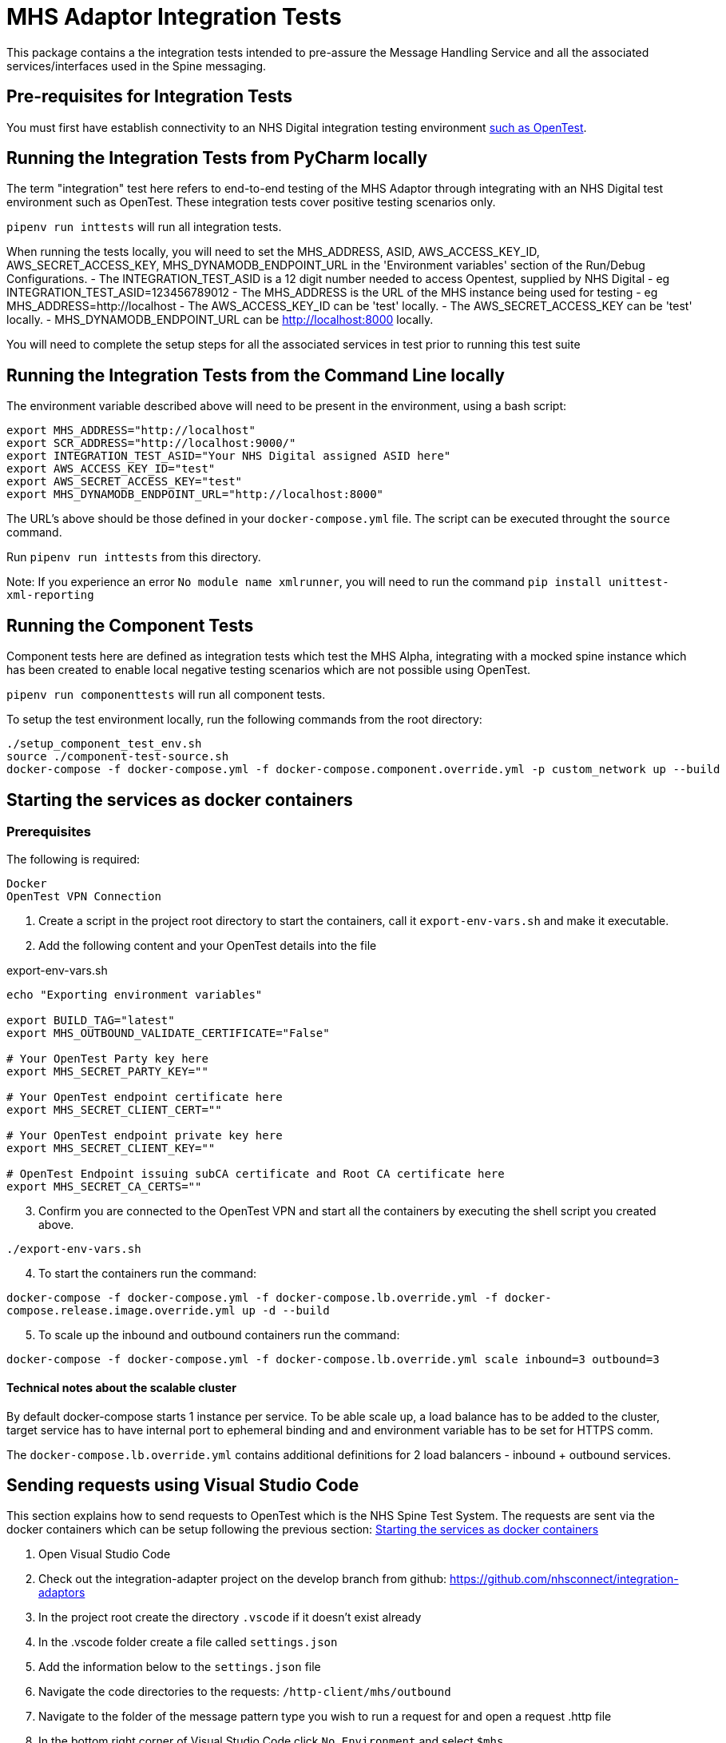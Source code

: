 = MHS Adaptor Integration Tests

This package contains a the integration tests intended to pre-assure the Message Handling Service and all the
associated services/interfaces used in the Spine messaging. 

== Pre-requisites for Integration Tests

You must first have establish connectivity to an NHS Digital integration testing environment link:../../setup-opentest.md[such as OpenTest].

== Running the Integration Tests from PyCharm locally

The term "integration" test here refers to end-to-end testing of the MHS Adaptor through integrating with an NHS Digital
test environment such as OpenTest. These integration tests cover positive testing scenarios
only.

`pipenv run inttests` will run all integration tests.

When running the tests locally, you will need to set the MHS_ADDRESS, ASID, AWS_ACCESS_KEY_ID, AWS_SECRET_ACCESS_KEY, MHS_DYNAMODB_ENDPOINT_URL in the 'Environment variables' section of
 the Run/Debug Configurations.
- The INTEGRATION_TEST_ASID is a 12 digit number needed to access Opentest, supplied by NHS Digital
 - eg INTEGRATION_TEST_ASID=123456789012
- The MHS_ADDRESS is the URL of the MHS instance being used for testing
 - eg MHS_ADDRESS=http://localhost
- The AWS_ACCESS_KEY_ID can be 'test' locally.
- The AWS_SECRET_ACCESS_KEY can be 'test' locally.
- MHS_DYNAMODB_ENDPOINT_URL can be http://localhost:8000 locally.

You will need to complete the setup steps for all the associated services in test prior to running this test suite

== Running the Integration Tests from the Command Line locally

The environment variable described above will need to be present in the environment, using a bash script:

[source,bash]
----
export MHS_ADDRESS="http://localhost"
export SCR_ADDRESS="http://localhost:9000/"
export INTEGRATION_TEST_ASID="Your NHS Digital assigned ASID here"
export AWS_ACCESS_KEY_ID="test"
export AWS_SECRET_ACCESS_KEY="test"
export MHS_DYNAMODB_ENDPOINT_URL="http://localhost:8000"

----

The URL's above should be those defined in your `docker-compose.yml` file. The script can be executed throught the `source` command.

Run `pipenv run inttests` from this directory.

Note:
If you experience an error `No module name xmlrunner`, you will need to run the command `pip install unittest-xml-reporting`

== Running the Component Tests

Component tests here are defined as integration tests which test the MHS Alpha, integrating with a mocked spine instance
which has been created to enable local negative testing scenarios which are not possible using OpenTest.

`pipenv run componenttests` will run all component tests.

To setup the test environment locally, run the following commands from the root directory:

[source,bash]
----
./setup_component_test_env.sh
source ./component-test-source.sh
docker-compose -f docker-compose.yml -f docker-compose.component.override.yml -p custom_network up --build
----

== Starting the services as docker containers

=== Prerequisites

The following is required:

 Docker
 OpenTest VPN Connection

. Create a script in the project root directory to start the containers, call it `export-env-vars.sh` and make it executable.

. Add the following content and your OpenTest details into the file

.export-env-vars.sh
[source,bash]
----
echo "Exporting environment variables"

export BUILD_TAG="latest"
export MHS_OUTBOUND_VALIDATE_CERTIFICATE="False"

# Your OpenTest Party key here
export MHS_SECRET_PARTY_KEY=""

# Your OpenTest endpoint certificate here
export MHS_SECRET_CLIENT_CERT=""

# Your OpenTest endpoint private key here
export MHS_SECRET_CLIENT_KEY=""

# OpenTest Endpoint issuing subCA certificate and Root CA certificate here
export MHS_SECRET_CA_CERTS=""
----
[start=3]
. Confirm you are connected to the OpenTest VPN and start all the containers by executing the shell script you created above.

`./export-env-vars.sh`

[start=4]
. To start the containers run the command:

`docker-compose -f docker-compose.yml -f docker-compose.lb.override.yml -f docker-compose.release.image.override.yml up -d --build`

[start=5]

. To scale up the inbound and outbound containers run the command:

`docker-compose -f docker-compose.yml -f docker-compose.lb.override.yml scale inbound=3 outbound=3`

==== Technical notes about the scalable cluster

By default docker-compose starts 1 instance per service.
To be able scale up, a load balance has to be added to the cluster,
target service has to have internal port to ephemeral binding
and and environment variable has to be set for HTTPS comm.

The `docker-compose.lb.override.yml` contains additional definitions for 2 load balancers - inbound + outbound services.

== Sending requests using Visual Studio Code
This section explains how to send requests to OpenTest which is the NHS Spine Test System.
The requests are sent via the docker containers which can be setup following the previous section: <<Starting the services as docker containers>>

. Open Visual Studio Code
. Check out the integration-adapter project on the develop branch from github: https://github.com/nhsconnect/integration-adaptors
. In the project root create the directory `.vscode` if it doesn't exist already
. In the .vscode folder create a file called `settings.json`
. Add the information below to the `settings.json` file

. Navigate the code directories to the requests: `/http-client/mhs/outbound`

. Navigate to the folder of the message pattern type you wish to run a request for and open a request .http file
. In the bottom right corner of Visual Studio Code click `No Environment` and select `$mhs`
. Change the data `@PATIENT_NHS_NUMBER` to be a number which is valid in OpenTest. A correct number can be found in the
correct integration test for the same message pattern type.

The integration tests can be found in `/integration-tests/integration_tests/integration_tests/end_to_end_tests`
[start=10]
. Click the `Send Request` link which can be found inside the .http file request

== Running integration tests against fake components

Run `fake_spine` and `fake_spineroutelookup` as if running component tests
Run `inbound` and `outbound` with the `all_component_test_env.yaml` configuration (same as of running component tests)
Run the integration tests using the `all_component_test_env.yaml` instead of the normal integration test configuration.

== Fake Spine request / response delays

There are two environment variables that can control how quickly Fake Spine responds:

* `FAKE_SPINE_OUTBOUND_DELAY_MS` (default: 0) controls the minimum time the service will take to handle each outbound request
* `FAKE_SPINE_INBOUND_DELAY_MS` (default: 0) controls how much time after the outbound request completes that the service will send the asynchronous inbound response